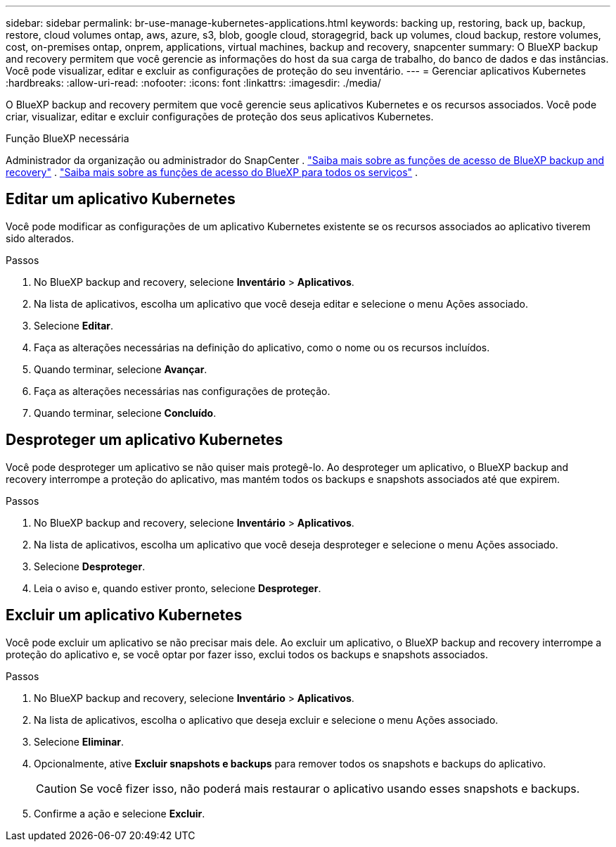 ---
sidebar: sidebar 
permalink: br-use-manage-kubernetes-applications.html 
keywords: backing up, restoring, back up, backup, restore, cloud volumes ontap, aws, azure, s3, blob, google cloud, storagegrid, back up volumes, cloud backup, restore volumes, cost, on-premises ontap, onprem, applications, virtual machines, backup and recovery, snapcenter 
summary: O BlueXP backup and recovery permitem que você gerencie as informações do host da sua carga de trabalho, do banco de dados e das instâncias. Você pode visualizar, editar e excluir as configurações de proteção do seu inventário. 
---
= Gerenciar aplicativos Kubernetes
:hardbreaks:
:allow-uri-read: 
:nofooter: 
:icons: font
:linkattrs: 
:imagesdir: ./media/


[role="lead"]
O BlueXP backup and recovery permitem que você gerencie seus aplicativos Kubernetes e os recursos associados. Você pode criar, visualizar, editar e excluir configurações de proteção dos seus aplicativos Kubernetes.

.Função BlueXP necessária
Administrador da organização ou administrador do SnapCenter . link:reference-roles.html["Saiba mais sobre as funções de acesso de BlueXP backup and recovery"] .  https://docs.netapp.com/us-en/bluexp-setup-admin/reference-iam-predefined-roles.html["Saiba mais sobre as funções de acesso do BlueXP para todos os serviços"^] .



== Editar um aplicativo Kubernetes

Você pode modificar as configurações de um aplicativo Kubernetes existente se os recursos associados ao aplicativo tiverem sido alterados.

.Passos
. No BlueXP backup and recovery, selecione *Inventário* > *Aplicativos*.
. Na lista de aplicativos, escolha um aplicativo que você deseja editar e selecione o menu Ações associado.
. Selecione *Editar*.
. Faça as alterações necessárias na definição do aplicativo, como o nome ou os recursos incluídos.
. Quando terminar, selecione *Avançar*.
. Faça as alterações necessárias nas configurações de proteção.
. Quando terminar, selecione *Concluído*.




== Desproteger um aplicativo Kubernetes

Você pode desproteger um aplicativo se não quiser mais protegê-lo. Ao desproteger um aplicativo, o BlueXP backup and recovery interrompe a proteção do aplicativo, mas mantém todos os backups e snapshots associados até que expirem.

.Passos
. No BlueXP backup and recovery, selecione *Inventário* > *Aplicativos*.
. Na lista de aplicativos, escolha um aplicativo que você deseja desproteger e selecione o menu Ações associado.
. Selecione *Desproteger*.
. Leia o aviso e, quando estiver pronto, selecione *Desproteger*.




== Excluir um aplicativo Kubernetes

Você pode excluir um aplicativo se não precisar mais dele. Ao excluir um aplicativo, o BlueXP backup and recovery interrompe a proteção do aplicativo e, se você optar por fazer isso, exclui todos os backups e snapshots associados.

.Passos
. No BlueXP backup and recovery, selecione *Inventário* > *Aplicativos*.
. Na lista de aplicativos, escolha o aplicativo que deseja excluir e selecione o menu Ações associado.
. Selecione *Eliminar*.
. Opcionalmente, ative *Excluir snapshots e backups* para remover todos os snapshots e backups do aplicativo.
+

CAUTION: Se você fizer isso, não poderá mais restaurar o aplicativo usando esses snapshots e backups.

. Confirme a ação e selecione *Excluir*.

